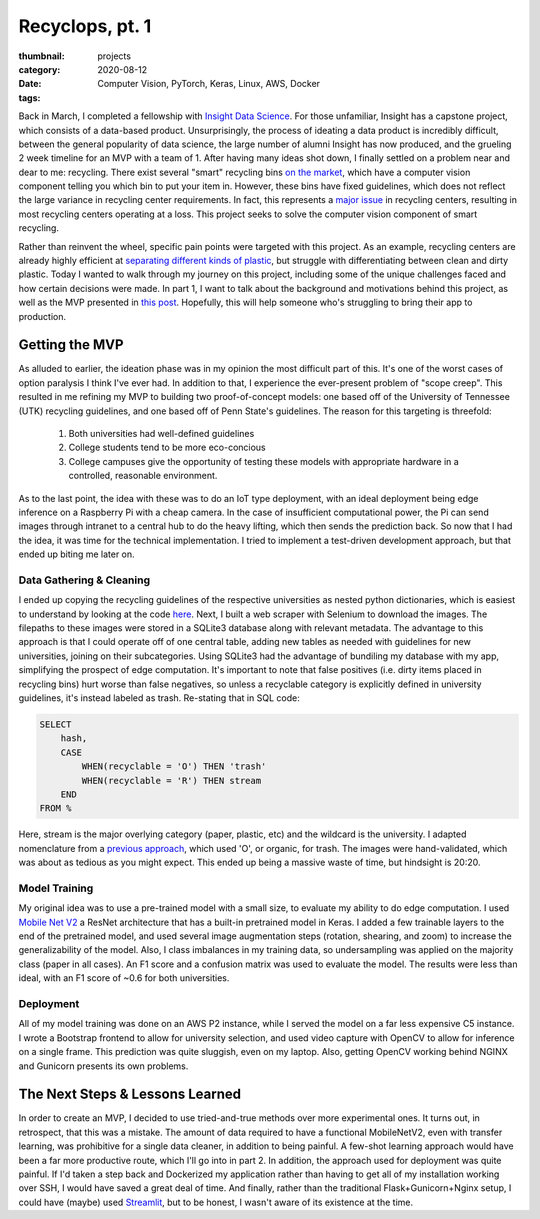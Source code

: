 Recyclops, pt. 1
#################

:thumbnail:
:category: projects
:date: 2020-08-12
:tags: Computer Vision, PyTorch, Keras, Linux, AWS, Docker


Back in March, I completed a fellowship with `Insight Data Science <https://insightfellows.com/data-science>`__.
For those unfamiliar, Insight has a capstone project, which consists of a data-based product.
Unsurprisingly, the process of ideating a data product is incredibly difficult, between the general popularity of data science, the large number of alumni Insight has now produced, and the grueling 2 week timeline for an MVP with a team of 1.
After having many ideas shot down, I finally settled on a problem near and dear to me: recycling.
There exist several "smart" recycling bins `on the market <https://www.smithsonianmag.com/innovation/smart-recycling-bin-could-sort-your-waste-you-180964848/>`__, which have a computer vision component telling you which bin to put your item in.
However, these bins have fixed guidelines, which does not reflect the large variance in recycling center requirements.
In fact, this represents a `major issue <https://fivethirtyeight.com/features/the-era-of-easy-recycling-may-be-coming-to-an-end/>`__ in recycling centers, resulting in most recycling centers operating at a loss.
This project seeks to solve the computer vision component of smart recycling.

Rather than reinvent the wheel, specific pain points were targeted with this project.
As an example, recycling centers are already highly efficient at `separating different kinds of plastic <https://medium.com/cleantech-rising/heres-your-guide-to-how-recycling-actually-works-1f3d97b37904>`__, but struggle with differentiating between clean and dirty plastic.
Today I wanted to walk through my journey on this project, including some of the unique challenges faced and how certain decisions were made.
In part 1, I want to talk about the background and motivations behind this project, as well as the MVP presented in `this post <https://dalwilliams.info/insight-project-demo.html>`__.
Hopefully, this will help someone who's struggling to bring their app to production.

Getting the MVP
---------------

As alluded to earlier, the ideation phase was in my opinion the most difficult part of this.
It's one of the worst cases of option paralysis I think I've ever had.
In addition to that, I experience the ever-present problem of "scope creep".
This resulted in me refining my MVP to building two proof-of-concept models: one based off of the University of Tennessee (UTK) recycling guidelines, and one based off of Penn State's guidelines.
The reason for this targeting is threefold:

   1. Both universities had well-defined guidelines
   2. College students tend to be more eco-concious
   3. College campuses give the opportunity of testing these models with appropriate hardware in a controlled, reasonable environment.

As to the last point, the idea with these was to do an IoT type deployment, with an ideal deployment being edge inference on a Raspberry Pi with a cheap camera.
In the case of insufficient computational power, the Pi can send images through intranet to a central hub to do the heavy lifting, which then sends the prediction back.
So now that I had the idea, it was time for the technical implementation.
I tried to implement a test-driven development approach, but that ended up biting me later on.

Data Gathering & Cleaning
~~~~~~~~~~~~~~~~~~~~~~~~~~~

I ended up copying the recycling guidelines of the respective universities as nested python dictionaries, which is easiest to understand by looking at the code `here <https://github.com/dendrondal/Recyclops/blob/master/cif3r/data/recycling_guidelines.py>`__.
Next, I built a web scraper with Selenium to download the images. The filepaths to these images were stored in a SQLite3 database along with relevant metadata.
The advantage to this approach is that I could operate off of one central table, adding new tables as needed with guidelines for new universities, joining on their subcategories.
Using SQLite3 had the advantage of bundiling my database with my app, simplifying the prospect of edge computation.
It's important to note that false positives (i.e. dirty items placed in recycling bins) hurt worse than false negatives, so unless a recyclable category is explicitly defined in university guidelines, it's instead labeled as trash.
Re-stating that in SQL code:

.. code:: sql

    SELECT
        hash,
        CASE
            WHEN(recyclable = 'O') THEN 'trash'
            WHEN(recyclable = 'R') THEN stream
        END
    FROM %

Here, stream is the major overlying category (paper, plastic, etc) and the wildcard is the university.
I adapted nomenclature from a `previous approach <https://www.kaggle.com/twhitehurst3/fastai-v1-waste-classification>`__, which used 'O', or organic, for trash.
The images were hand-validated, which was about as tedious as you might expect.
This ended up being a massive waste of time, but hindsight is 20:20.

Model Training
~~~~~~~~~~~~~~~~
My original idea was to use a pre-trained model with a small size, to evaluate my ability to do edge computation. I used `Mobile Net V2 <https://arxiv.org/abs/1801.04381>`__ a ResNet architecture that has a built-in pretrained model in Keras. I added a few trainable layers to the end of the pretrained model, and used several image augmentation steps (rotation, shearing, and zoom) to increase the generalizability of the model. Also, I class imbalances in my training data, so undersampling was applied on the majority class (paper in all cases). An F1 score and a confusion matrix was used to evaluate the model. The results were less than ideal, with an F1 score of ~0.6 for both universities.

Deployment
~~~~~~~~~~~
All of my model training was done on an AWS P2 instance, while I served the model on a far less expensive C5 instance. I wrote a Bootstrap frontend to allow for university selection, and used video capture with OpenCV to allow for inference on a single frame. This prediction was quite sluggish, even on my laptop. Also, getting OpenCV working behind NGINX and Gunicorn presents its own problems.

The Next Steps & Lessons Learned
-------------------------------------
In order to create an MVP, I decided to use tried-and-true methods over more experimental ones. It turns out, in retrospect, that this was a mistake. The amount of data required to have a functional MobileNetV2, even with transfer learning, was prohibitive for a single data cleaner, in addition to being painful. A few-shot learning approach would have been a far more productive route, which I'll go into in part 2. In addition, the approach used for deployment was quite painful. If I'd taken a step back and Dockerized my application rather than having to get all of my installation working over SSH, I would have saved a great deal of time. And finally, rather than the traditional Flask+Gunicorn+Nginx setup, I could have (maybe) used `Streamlit <https://www.streamlit.io/>`__, but to be honest, I wasn't aware of its existence at the time.
